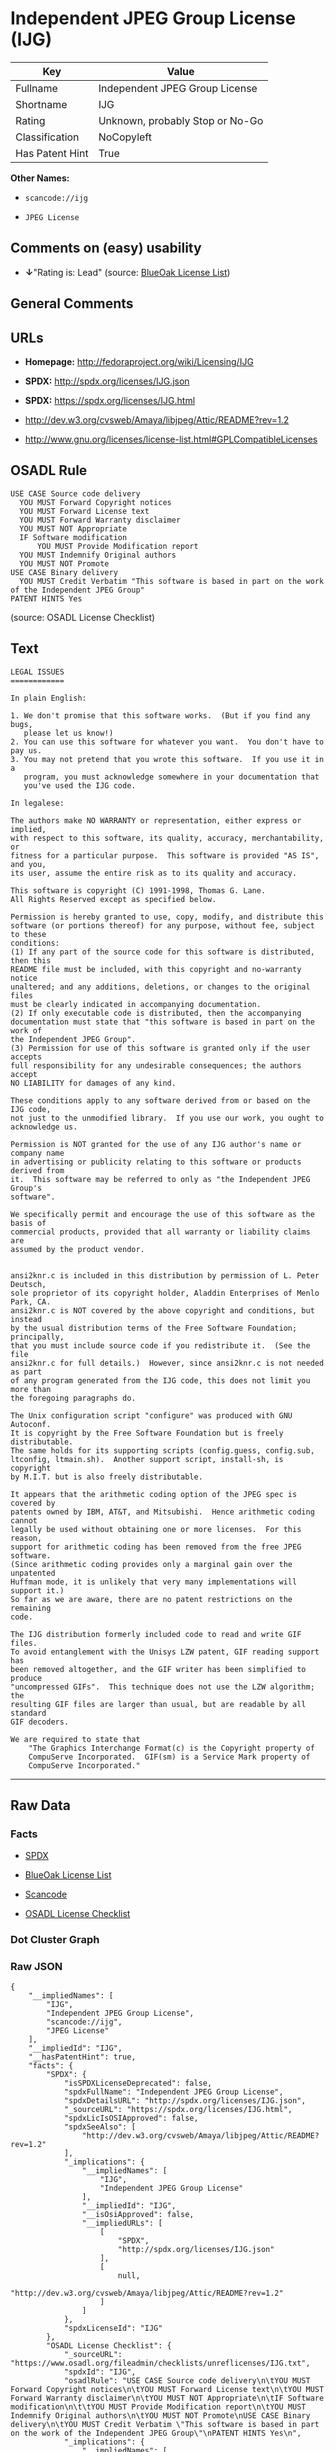 * Independent JPEG Group License (IJG)

| Key               | Value                             |
|-------------------+-----------------------------------|
| Fullname          | Independent JPEG Group License    |
| Shortname         | IJG                               |
| Rating            | Unknown, probably Stop or No-Go   |
| Classification    | NoCopyleft                        |
| Has Patent Hint   | True                              |

*Other Names:*

- =scancode://ijg=

- =JPEG License=

** Comments on (easy) usability

- *↓*"Rating is: Lead" (source:
  [[https://blueoakcouncil.org/list][BlueOak License List]])

** General Comments

** URLs

- *Homepage:* http://fedoraproject.org/wiki/Licensing/IJG

- *SPDX:* http://spdx.org/licenses/IJG.json

- *SPDX:* https://spdx.org/licenses/IJG.html

- http://dev.w3.org/cvsweb/Amaya/libjpeg/Attic/README?rev=1.2

- http://www.gnu.org/licenses/license-list.html#GPLCompatibleLicenses

** OSADL Rule

#+BEGIN_EXAMPLE
  USE CASE Source code delivery
  	YOU MUST Forward Copyright notices
  	YOU MUST Forward License text
  	YOU MUST Forward Warranty disclaimer
  	YOU MUST NOT Appropriate
  	IF Software modification
  		YOU MUST Provide Modification report
  	YOU MUST Indemnify Original authors
  	YOU MUST NOT Promote
  USE CASE Binary delivery
  	YOU MUST Credit Verbatim "This software is based in part on the work of the Independent JPEG Group"
  PATENT HINTS Yes
#+END_EXAMPLE

(source: OSADL License Checklist)

** Text

#+BEGIN_EXAMPLE
  LEGAL ISSUES
  ============

  In plain English:

  1. We don't promise that this software works.  (But if you find any bugs,
     please let us know!)
  2. You can use this software for whatever you want.  You don't have to pay us.
  3. You may not pretend that you wrote this software.  If you use it in a
     program, you must acknowledge somewhere in your documentation that
     you've used the IJG code.

  In legalese:

  The authors make NO WARRANTY or representation, either express or implied,
  with respect to this software, its quality, accuracy, merchantability, or
  fitness for a particular purpose.  This software is provided "AS IS", and you,
  its user, assume the entire risk as to its quality and accuracy.

  This software is copyright (C) 1991-1998, Thomas G. Lane.
  All Rights Reserved except as specified below.

  Permission is hereby granted to use, copy, modify, and distribute this
  software (or portions thereof) for any purpose, without fee, subject to these
  conditions:
  (1) If any part of the source code for this software is distributed, then this
  README file must be included, with this copyright and no-warranty notice
  unaltered; and any additions, deletions, or changes to the original files
  must be clearly indicated in accompanying documentation.
  (2) If only executable code is distributed, then the accompanying
  documentation must state that "this software is based in part on the work of
  the Independent JPEG Group".
  (3) Permission for use of this software is granted only if the user accepts
  full responsibility for any undesirable consequences; the authors accept
  NO LIABILITY for damages of any kind.

  These conditions apply to any software derived from or based on the IJG code,
  not just to the unmodified library.  If you use our work, you ought to
  acknowledge us.

  Permission is NOT granted for the use of any IJG author's name or company name
  in advertising or publicity relating to this software or products derived from
  it.  This software may be referred to only as "the Independent JPEG Group's
  software".

  We specifically permit and encourage the use of this software as the basis of
  commercial products, provided that all warranty or liability claims are
  assumed by the product vendor.


  ansi2knr.c is included in this distribution by permission of L. Peter Deutsch,
  sole proprietor of its copyright holder, Aladdin Enterprises of Menlo Park, CA.
  ansi2knr.c is NOT covered by the above copyright and conditions, but instead
  by the usual distribution terms of the Free Software Foundation; principally,
  that you must include source code if you redistribute it.  (See the file
  ansi2knr.c for full details.)  However, since ansi2knr.c is not needed as part
  of any program generated from the IJG code, this does not limit you more than
  the foregoing paragraphs do.

  The Unix configuration script "configure" was produced with GNU Autoconf.
  It is copyright by the Free Software Foundation but is freely distributable.
  The same holds for its supporting scripts (config.guess, config.sub,
  ltconfig, ltmain.sh).  Another support script, install-sh, is copyright
  by M.I.T. but is also freely distributable.

  It appears that the arithmetic coding option of the JPEG spec is covered by
  patents owned by IBM, AT&T, and Mitsubishi.  Hence arithmetic coding cannot
  legally be used without obtaining one or more licenses.  For this reason,
  support for arithmetic coding has been removed from the free JPEG software.
  (Since arithmetic coding provides only a marginal gain over the unpatented
  Huffman mode, it is unlikely that very many implementations will support it.)
  So far as we are aware, there are no patent restrictions on the remaining
  code.

  The IJG distribution formerly included code to read and write GIF files.
  To avoid entanglement with the Unisys LZW patent, GIF reading support has
  been removed altogether, and the GIF writer has been simplified to produce
  "uncompressed GIFs".  This technique does not use the LZW algorithm; the
  resulting GIF files are larger than usual, but are readable by all standard
  GIF decoders.

  We are required to state that
      "The Graphics Interchange Format(c) is the Copyright property of
      CompuServe Incorporated.  GIF(sm) is a Service Mark property of
      CompuServe Incorporated."
#+END_EXAMPLE

--------------

** Raw Data

*** Facts

- [[https://spdx.org/licenses/IJG.html][SPDX]]

- [[https://blueoakcouncil.org/list][BlueOak License List]]

- [[https://github.com/nexB/scancode-toolkit/blob/develop/src/licensedcode/data/licenses/ijg.yml][Scancode]]

- [[https://www.osadl.org/fileadmin/checklists/unreflicenses/IJG.txt][OSADL
  License Checklist]]

*** Dot Cluster Graph

[[../dot/IJG.svg]]

*** Raw JSON

#+BEGIN_EXAMPLE
  {
      "__impliedNames": [
          "IJG",
          "Independent JPEG Group License",
          "scancode://ijg",
          "JPEG License"
      ],
      "__impliedId": "IJG",
      "__hasPatentHint": true,
      "facts": {
          "SPDX": {
              "isSPDXLicenseDeprecated": false,
              "spdxFullName": "Independent JPEG Group License",
              "spdxDetailsURL": "http://spdx.org/licenses/IJG.json",
              "_sourceURL": "https://spdx.org/licenses/IJG.html",
              "spdxLicIsOSIApproved": false,
              "spdxSeeAlso": [
                  "http://dev.w3.org/cvsweb/Amaya/libjpeg/Attic/README?rev=1.2"
              ],
              "_implications": {
                  "__impliedNames": [
                      "IJG",
                      "Independent JPEG Group License"
                  ],
                  "__impliedId": "IJG",
                  "__isOsiApproved": false,
                  "__impliedURLs": [
                      [
                          "SPDX",
                          "http://spdx.org/licenses/IJG.json"
                      ],
                      [
                          null,
                          "http://dev.w3.org/cvsweb/Amaya/libjpeg/Attic/README?rev=1.2"
                      ]
                  ]
              },
              "spdxLicenseId": "IJG"
          },
          "OSADL License Checklist": {
              "_sourceURL": "https://www.osadl.org/fileadmin/checklists/unreflicenses/IJG.txt",
              "spdxId": "IJG",
              "osadlRule": "USE CASE Source code delivery\n\tYOU MUST Forward Copyright notices\n\tYOU MUST Forward License text\n\tYOU MUST Forward Warranty disclaimer\n\tYOU MUST NOT Appropriate\n\tIF Software modification\n\t\tYOU MUST Provide Modification report\n\tYOU MUST Indemnify Original authors\n\tYOU MUST NOT Promote\nUSE CASE Binary delivery\n\tYOU MUST Credit Verbatim \"This software is based in part on the work of the Independent JPEG Group\"\nPATENT HINTS Yes\n",
              "_implications": {
                  "__impliedNames": [
                      "IJG"
                  ],
                  "__hasPatentHint": true
              }
          },
          "Scancode": {
              "otherUrls": [
                  "http://dev.w3.org/cvsweb/Amaya/libjpeg/Attic/README?rev=1.2",
                  "http://www.gnu.org/licenses/license-list.html#GPLCompatibleLicenses"
              ],
              "homepageUrl": "http://fedoraproject.org/wiki/Licensing/IJG",
              "shortName": "JPEG License",
              "textUrls": null,
              "text": "LEGAL ISSUES\n============\n\nIn plain English:\n\n1. We don't promise that this software works.  (But if you find any bugs,\n   please let us know!)\n2. You can use this software for whatever you want.  You don't have to pay us.\n3. You may not pretend that you wrote this software.  If you use it in a\n   program, you must acknowledge somewhere in your documentation that\n   you've used the IJG code.\n\nIn legalese:\n\nThe authors make NO WARRANTY or representation, either express or implied,\nwith respect to this software, its quality, accuracy, merchantability, or\nfitness for a particular purpose.  This software is provided \"AS IS\", and you,\nits user, assume the entire risk as to its quality and accuracy.\n\nThis software is copyright (C) 1991-1998, Thomas G. Lane.\nAll Rights Reserved except as specified below.\n\nPermission is hereby granted to use, copy, modify, and distribute this\nsoftware (or portions thereof) for any purpose, without fee, subject to these\nconditions:\n(1) If any part of the source code for this software is distributed, then this\nREADME file must be included, with this copyright and no-warranty notice\nunaltered; and any additions, deletions, or changes to the original files\nmust be clearly indicated in accompanying documentation.\n(2) If only executable code is distributed, then the accompanying\ndocumentation must state that \"this software is based in part on the work of\nthe Independent JPEG Group\".\n(3) Permission for use of this software is granted only if the user accepts\nfull responsibility for any undesirable consequences; the authors accept\nNO LIABILITY for damages of any kind.\n\nThese conditions apply to any software derived from or based on the IJG code,\nnot just to the unmodified library.  If you use our work, you ought to\nacknowledge us.\n\nPermission is NOT granted for the use of any IJG author's name or company name\nin advertising or publicity relating to this software or products derived from\nit.  This software may be referred to only as \"the Independent JPEG Group's\nsoftware\".\n\nWe specifically permit and encourage the use of this software as the basis of\ncommercial products, provided that all warranty or liability claims are\nassumed by the product vendor.\n\n\nansi2knr.c is included in this distribution by permission of L. Peter Deutsch,\nsole proprietor of its copyright holder, Aladdin Enterprises of Menlo Park, CA.\nansi2knr.c is NOT covered by the above copyright and conditions, but instead\nby the usual distribution terms of the Free Software Foundation; principally,\nthat you must include source code if you redistribute it.  (See the file\nansi2knr.c for full details.)  However, since ansi2knr.c is not needed as part\nof any program generated from the IJG code, this does not limit you more than\nthe foregoing paragraphs do.\n\nThe Unix configuration script \"configure\" was produced with GNU Autoconf.\nIt is copyright by the Free Software Foundation but is freely distributable.\nThe same holds for its supporting scripts (config.guess, config.sub,\nltconfig, ltmain.sh).  Another support script, install-sh, is copyright\nby M.I.T. but is also freely distributable.\n\nIt appears that the arithmetic coding option of the JPEG spec is covered by\npatents owned by IBM, AT&T, and Mitsubishi.  Hence arithmetic coding cannot\nlegally be used without obtaining one or more licenses.  For this reason,\nsupport for arithmetic coding has been removed from the free JPEG software.\n(Since arithmetic coding provides only a marginal gain over the unpatented\nHuffman mode, it is unlikely that very many implementations will support it.)\nSo far as we are aware, there are no patent restrictions on the remaining\ncode.\n\nThe IJG distribution formerly included code to read and write GIF files.\nTo avoid entanglement with the Unisys LZW patent, GIF reading support has\nbeen removed altogether, and the GIF writer has been simplified to produce\n\"uncompressed GIFs\".  This technique does not use the LZW algorithm; the\nresulting GIF files are larger than usual, but are readable by all standard\nGIF decoders.\n\nWe are required to state that\n    \"The Graphics Interchange Format(c) is the Copyright property of\n    CompuServe Incorporated.  GIF(sm) is a Service Mark property of\n    CompuServe Incorporated.\"",
              "category": "Permissive",
              "osiUrl": null,
              "owner": "IJG - Independent JPEG Group",
              "_sourceURL": "https://github.com/nexB/scancode-toolkit/blob/develop/src/licensedcode/data/licenses/ijg.yml",
              "key": "ijg",
              "name": "Independent JPEG Group License",
              "spdxId": "IJG",
              "notes": null,
              "_implications": {
                  "__impliedNames": [
                      "scancode://ijg",
                      "JPEG License",
                      "IJG"
                  ],
                  "__impliedId": "IJG",
                  "__impliedCopyleft": [
                      [
                          "Scancode",
                          "NoCopyleft"
                      ]
                  ],
                  "__calculatedCopyleft": "NoCopyleft",
                  "__impliedText": "LEGAL ISSUES\n============\n\nIn plain English:\n\n1. We don't promise that this software works.  (But if you find any bugs,\n   please let us know!)\n2. You can use this software for whatever you want.  You don't have to pay us.\n3. You may not pretend that you wrote this software.  If you use it in a\n   program, you must acknowledge somewhere in your documentation that\n   you've used the IJG code.\n\nIn legalese:\n\nThe authors make NO WARRANTY or representation, either express or implied,\nwith respect to this software, its quality, accuracy, merchantability, or\nfitness for a particular purpose.  This software is provided \"AS IS\", and you,\nits user, assume the entire risk as to its quality and accuracy.\n\nThis software is copyright (C) 1991-1998, Thomas G. Lane.\nAll Rights Reserved except as specified below.\n\nPermission is hereby granted to use, copy, modify, and distribute this\nsoftware (or portions thereof) for any purpose, without fee, subject to these\nconditions:\n(1) If any part of the source code for this software is distributed, then this\nREADME file must be included, with this copyright and no-warranty notice\nunaltered; and any additions, deletions, or changes to the original files\nmust be clearly indicated in accompanying documentation.\n(2) If only executable code is distributed, then the accompanying\ndocumentation must state that \"this software is based in part on the work of\nthe Independent JPEG Group\".\n(3) Permission for use of this software is granted only if the user accepts\nfull responsibility for any undesirable consequences; the authors accept\nNO LIABILITY for damages of any kind.\n\nThese conditions apply to any software derived from or based on the IJG code,\nnot just to the unmodified library.  If you use our work, you ought to\nacknowledge us.\n\nPermission is NOT granted for the use of any IJG author's name or company name\nin advertising or publicity relating to this software or products derived from\nit.  This software may be referred to only as \"the Independent JPEG Group's\nsoftware\".\n\nWe specifically permit and encourage the use of this software as the basis of\ncommercial products, provided that all warranty or liability claims are\nassumed by the product vendor.\n\n\nansi2knr.c is included in this distribution by permission of L. Peter Deutsch,\nsole proprietor of its copyright holder, Aladdin Enterprises of Menlo Park, CA.\nansi2knr.c is NOT covered by the above copyright and conditions, but instead\nby the usual distribution terms of the Free Software Foundation; principally,\nthat you must include source code if you redistribute it.  (See the file\nansi2knr.c for full details.)  However, since ansi2knr.c is not needed as part\nof any program generated from the IJG code, this does not limit you more than\nthe foregoing paragraphs do.\n\nThe Unix configuration script \"configure\" was produced with GNU Autoconf.\nIt is copyright by the Free Software Foundation but is freely distributable.\nThe same holds for its supporting scripts (config.guess, config.sub,\nltconfig, ltmain.sh).  Another support script, install-sh, is copyright\nby M.I.T. but is also freely distributable.\n\nIt appears that the arithmetic coding option of the JPEG spec is covered by\npatents owned by IBM, AT&T, and Mitsubishi.  Hence arithmetic coding cannot\nlegally be used without obtaining one or more licenses.  For this reason,\nsupport for arithmetic coding has been removed from the free JPEG software.\n(Since arithmetic coding provides only a marginal gain over the unpatented\nHuffman mode, it is unlikely that very many implementations will support it.)\nSo far as we are aware, there are no patent restrictions on the remaining\ncode.\n\nThe IJG distribution formerly included code to read and write GIF files.\nTo avoid entanglement with the Unisys LZW patent, GIF reading support has\nbeen removed altogether, and the GIF writer has been simplified to produce\n\"uncompressed GIFs\".  This technique does not use the LZW algorithm; the\nresulting GIF files are larger than usual, but are readable by all standard\nGIF decoders.\n\nWe are required to state that\n    \"The Graphics Interchange Format(c) is the Copyright property of\n    CompuServe Incorporated.  GIF(sm) is a Service Mark property of\n    CompuServe Incorporated.\"",
                  "__impliedURLs": [
                      [
                          "Homepage",
                          "http://fedoraproject.org/wiki/Licensing/IJG"
                      ],
                      [
                          null,
                          "http://dev.w3.org/cvsweb/Amaya/libjpeg/Attic/README?rev=1.2"
                      ],
                      [
                          null,
                          "http://www.gnu.org/licenses/license-list.html#GPLCompatibleLicenses"
                      ]
                  ]
              }
          },
          "BlueOak License List": {
              "BlueOakRating": "Lead",
              "url": "https://spdx.org/licenses/IJG.html",
              "isPermissive": true,
              "_sourceURL": "https://blueoakcouncil.org/list",
              "name": "Independent JPEG Group License",
              "id": "IJG",
              "_implications": {
                  "__impliedNames": [
                      "IJG",
                      "Independent JPEG Group License"
                  ],
                  "__impliedJudgement": [
                      [
                          "BlueOak License List",
                          {
                              "tag": "NegativeJudgement",
                              "contents": "Rating is: Lead"
                          }
                      ]
                  ],
                  "__impliedCopyleft": [
                      [
                          "BlueOak License List",
                          "NoCopyleft"
                      ]
                  ],
                  "__calculatedCopyleft": "NoCopyleft",
                  "__impliedURLs": [
                      [
                          "SPDX",
                          "https://spdx.org/licenses/IJG.html"
                      ]
                  ]
              }
          }
      },
      "__impliedJudgement": [
          [
              "BlueOak License List",
              {
                  "tag": "NegativeJudgement",
                  "contents": "Rating is: Lead"
              }
          ]
      ],
      "__impliedCopyleft": [
          [
              "BlueOak License List",
              "NoCopyleft"
          ],
          [
              "Scancode",
              "NoCopyleft"
          ]
      ],
      "__calculatedCopyleft": "NoCopyleft",
      "__isOsiApproved": false,
      "__impliedText": "LEGAL ISSUES\n============\n\nIn plain English:\n\n1. We don't promise that this software works.  (But if you find any bugs,\n   please let us know!)\n2. You can use this software for whatever you want.  You don't have to pay us.\n3. You may not pretend that you wrote this software.  If you use it in a\n   program, you must acknowledge somewhere in your documentation that\n   you've used the IJG code.\n\nIn legalese:\n\nThe authors make NO WARRANTY or representation, either express or implied,\nwith respect to this software, its quality, accuracy, merchantability, or\nfitness for a particular purpose.  This software is provided \"AS IS\", and you,\nits user, assume the entire risk as to its quality and accuracy.\n\nThis software is copyright (C) 1991-1998, Thomas G. Lane.\nAll Rights Reserved except as specified below.\n\nPermission is hereby granted to use, copy, modify, and distribute this\nsoftware (or portions thereof) for any purpose, without fee, subject to these\nconditions:\n(1) If any part of the source code for this software is distributed, then this\nREADME file must be included, with this copyright and no-warranty notice\nunaltered; and any additions, deletions, or changes to the original files\nmust be clearly indicated in accompanying documentation.\n(2) If only executable code is distributed, then the accompanying\ndocumentation must state that \"this software is based in part on the work of\nthe Independent JPEG Group\".\n(3) Permission for use of this software is granted only if the user accepts\nfull responsibility for any undesirable consequences; the authors accept\nNO LIABILITY for damages of any kind.\n\nThese conditions apply to any software derived from or based on the IJG code,\nnot just to the unmodified library.  If you use our work, you ought to\nacknowledge us.\n\nPermission is NOT granted for the use of any IJG author's name or company name\nin advertising or publicity relating to this software or products derived from\nit.  This software may be referred to only as \"the Independent JPEG Group's\nsoftware\".\n\nWe specifically permit and encourage the use of this software as the basis of\ncommercial products, provided that all warranty or liability claims are\nassumed by the product vendor.\n\n\nansi2knr.c is included in this distribution by permission of L. Peter Deutsch,\nsole proprietor of its copyright holder, Aladdin Enterprises of Menlo Park, CA.\nansi2knr.c is NOT covered by the above copyright and conditions, but instead\nby the usual distribution terms of the Free Software Foundation; principally,\nthat you must include source code if you redistribute it.  (See the file\nansi2knr.c for full details.)  However, since ansi2knr.c is not needed as part\nof any program generated from the IJG code, this does not limit you more than\nthe foregoing paragraphs do.\n\nThe Unix configuration script \"configure\" was produced with GNU Autoconf.\nIt is copyright by the Free Software Foundation but is freely distributable.\nThe same holds for its supporting scripts (config.guess, config.sub,\nltconfig, ltmain.sh).  Another support script, install-sh, is copyright\nby M.I.T. but is also freely distributable.\n\nIt appears that the arithmetic coding option of the JPEG spec is covered by\npatents owned by IBM, AT&T, and Mitsubishi.  Hence arithmetic coding cannot\nlegally be used without obtaining one or more licenses.  For this reason,\nsupport for arithmetic coding has been removed from the free JPEG software.\n(Since arithmetic coding provides only a marginal gain over the unpatented\nHuffman mode, it is unlikely that very many implementations will support it.)\nSo far as we are aware, there are no patent restrictions on the remaining\ncode.\n\nThe IJG distribution formerly included code to read and write GIF files.\nTo avoid entanglement with the Unisys LZW patent, GIF reading support has\nbeen removed altogether, and the GIF writer has been simplified to produce\n\"uncompressed GIFs\".  This technique does not use the LZW algorithm; the\nresulting GIF files are larger than usual, but are readable by all standard\nGIF decoders.\n\nWe are required to state that\n    \"The Graphics Interchange Format(c) is the Copyright property of\n    CompuServe Incorporated.  GIF(sm) is a Service Mark property of\n    CompuServe Incorporated.\"",
      "__impliedURLs": [
          [
              "SPDX",
              "http://spdx.org/licenses/IJG.json"
          ],
          [
              null,
              "http://dev.w3.org/cvsweb/Amaya/libjpeg/Attic/README?rev=1.2"
          ],
          [
              "SPDX",
              "https://spdx.org/licenses/IJG.html"
          ],
          [
              "Homepage",
              "http://fedoraproject.org/wiki/Licensing/IJG"
          ],
          [
              null,
              "http://www.gnu.org/licenses/license-list.html#GPLCompatibleLicenses"
          ]
      ]
  }
#+END_EXAMPLE